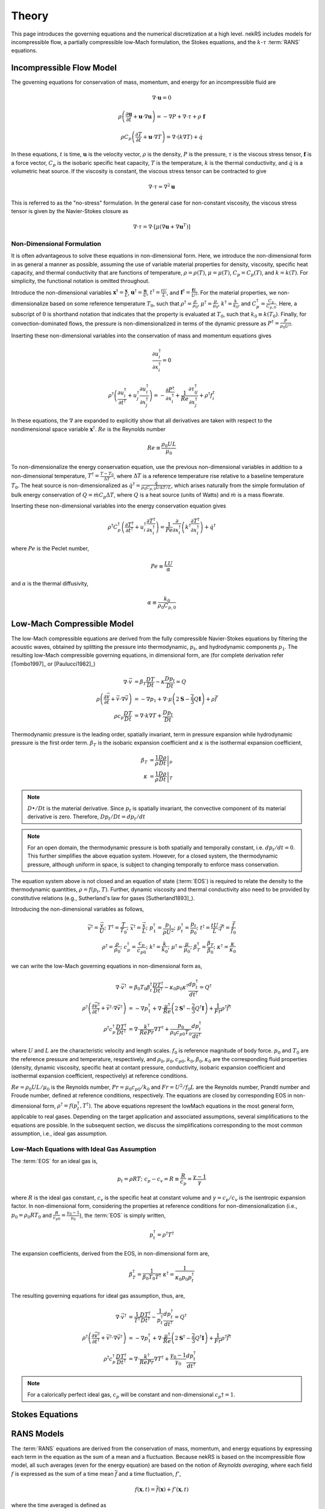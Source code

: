 .. _theory:

Theory
======

This page introduces the governing equations and the numerical discretization
at a high level. nekRS includes models for incompressible flow, a partially
compressible low-Mach formulation, the Stokes equations, and the :math:`k`-:math:`\tau`
:term:`RANS` equations.

.. _ins_model:

Incompressible Flow Model
-------------------------

The governing equations for conservation of mass, momentum, and energy for
an incompressible fluid are

.. math::

  \nabla\cdot\mathbf u=0

.. math::

  \rho\left(\frac{\partial\mathbf u}{\partial t}+\mathbf u\cdot\nabla\mathbf u\right)=-\nabla P+\nabla\cdot\tau+\rho\ \mathbf f

.. math::

  \rho C_p\left(\frac{\partial T}{\partial t}+\mathbf u\cdot\nabla T\right)=\nabla\cdot\left(k\nabla T\right)+\dot{q}

In these equations, :math:`t` is time,
:math:`\mathbf u` is the velocity vector, :math:`\rho` is the density, :math:`P` is the pressure,
:math:`\tau` is the viscous stress tensor, :math:`\mathbf f` is a force vector, :math:`C_p` is the
isobaric specific heat capacity, :math:`T` is the temperature, :math:`k` is the thermal conductivity,
and :math:`\dot{q}` is a volumetric heat source. If the viscosity is constant, the viscous stress tensor
can be contracted to give

.. math::

  \nabla\cdot\tau=\nabla^2\mathbf u

This is referred to as the "no-stress" formulation. In the general case for non-constant viscosity,
the viscous stress tensor is given by the Navier-Stokes closure as

.. math::

  \nabla\cdot\tau=\nabla\cdot\left\lbrack\mu\left(\nabla\mathbf u+\nabla\mathbf u^T\right)\right\rbrack

.. _nondimensional_eqs:

Non-Dimensional Formulation
"""""""""""""""""""""""""""

It is often advantageous to solve these equations in non-dimensional form. Here, we introduce
the non-dimensional form in as general a manner as possible, assuming the use of variable
material properties for density, viscosity, specific heat capacity, and thermal conductivity
that are functions of temperature, :math:`\rho=\rho(T)`, :math:`\mu=\mu(T)`,
:math:`C_p=C_p(T)`, and :math:`k=k(T)`. For simplicity, the functional notation is
omitted throughout.

Introduce
the non-dimensional variables :math:`\mathbf x^\dagger=\frac{\mathbf x}{L}`,
:math:`\mathbf u^\dagger=\frac{\mathbf u}{U}`, :math:`t^\dagger=\frac{tU}{L}`,
and :math:`\mathbf f^\dagger=\frac{\mathbf f L}{U^2}`. For the material properties,
we non-dimensionalize based on some reference temperature :math:`T_0`, such that
:math:`\rho^\dagger=\frac{\rho}{\rho_0}`, :math:`\mu^\dagger=\frac{\mu}{\mu_0}`,
:math:`k^\dagger=\frac{k}{k_0}`, and :math:`C_p^\dagger=\frac{C_p}{C_{p,0}}`. Here,
a subscript of :math:`0` is shorthand notation that indicates that the property
is evaluated at :math:`T_0`, such that :math:`k_0\equiv k(T_0)`.
Finally, for convection-dominated flows,
the pressure is non-dimensionalized in terms of the dynamic pressure as
:math:`P^\dagger=\frac{P}{\rho_0 U^2}`.

Inserting these non-dimensional variables
into the conservation of mass and momentum equations gives

.. math::

  \frac{\partial u_i^\dagger}{\partial x_i^\dagger}=0

.. math::

  \rho^\dagger\left(\frac{\partial u_i^\dagger}{\partial t^\dagger}+u_j^\dagger\frac{\partial u_i^\dagger}{\partial x_j^\dagger}\right)=-\frac{\partial P^\dagger}{\partial x_i^\dagger}+\frac{1}{Re}\frac{\partial \tau_{ij}^\dagger}{\partial x_j^\dagger}+\rho^\dagger f_i^\dagger

In these equations, the :math:`\nabla` are expanded to explicitly show that all derivatives
are taken with respect to the nondimensional space variable :math:`\mathbf x^\dagger`. :math:`Re`
is the Reynolds number

.. math::

  Re\equiv\frac{\rho_0 UL}{\mu_0}

To non-dimensionalize the energy conservation equation, use the previous non-dimensional
variables in addition to a non-dimensional temperature, :math:`T^\dagger=\frac{T-T_0}{\Delta T}`,
where :math:`\Delta T` is a reference temperature rise relative to a baseline temperature
:math:`T_0`. The heat source is non-dimensionalized as :math:`\dot{q}^\dagger=\frac{\dot{q}}{\rho_0 C_{p,0} U\Delta T/L}`,
which arises naturally from the simple formulation of bulk energy conservation of
:math:`Q=\dot{m}C_p\Delta T`, where :math:`Q` is a heat source (units of Watts) and
:math:`\dot{m}` is a mass flowrate.

Inserting these non-dimensional variables into the energy conservation equation gives

.. math::

  \rho^\dagger C_p^\dagger\left(\frac{\partial T^\dagger}{\partial t^\dagger}+u_i^\dagger\frac{\partial T^\dagger}{\partial x_i^\dagger}\right)=\frac{1}{Pe}\frac{\partial}{\partial x_i^\dagger}\left(k^\dagger\frac{\partial T^\dagger}{\partial x_i^\dagger}\right)+\dot{q}^\dagger

where :math:`Pe` is the Peclet number,

.. math::

  Pe\equiv\frac{LU}{\alpha}

and :math:`\alpha` is the thermal diffusivity,

.. math::

  \alpha\equiv\frac{k_0}{\rho_0 C_{p,0}}

.. _low_mach:

Low-Mach Compressible Model
---------------------------

The low-Mach compressible equations are derived from the fully compressible Navier-Stokes equations by filtering the acoustic waves, obtained by splitting the pressure into thermodynamic, :math:`p_t`, and hydrodynamic components :math:`p_1`. The resulting low-Mach compressible governing equations, in dimensional form, are (for complete derivation refer [Tombo1997]_ or [Paulucci1982]_)

.. math::
  \nabla \cdot \vec{v} &= \beta_T \frac{D T}{D t} - \kappa \frac{D p_{t}}{D t} = Q\\
  \rho \left(\frac{\partial \vec{v}}{\partial t} + \vec{v} \cdot \nabla \vec{v} \right) &= -\nabla p_1 + \nabla \cdot \mu \left(2 \boldsymbol{\underline{S}} - \frac{2}{3} Q \boldsymbol{\underline{I}} \right) + \rho \vec{f} \\
  \rho c_p \frac{D T}{D t} &= \nabla \cdot k \nabla T +  \frac{D p_t}{D t}
  
Thermodynamic pressure is the leading order, spatially invariant, term in pressure expansion while hydrodynamic pressure is the first order term. :math:`\beta_T` is the isobaric expansion coefficient and :math:`\kappa` is the isothermal expansion coefficient,

.. math::
  \beta_T &= \frac{1}{\rho} \left.\frac{D \rho}{D t}\right|_p \\
  \kappa &= \frac{1}{\rho} \left.\frac{D \rho}{D t}\right|_T

.. note::
  :math:`D \bullet/ Dt` is the material derivative. Since :math:`p_t` is spatially invariant, the convective component of its material derivative is zero. Therefore, :math:`D p_t/Dt = dp_t/dt`

.. note::
  For an open domain, the thermodynamic pressure is both spatially and temporally constant, i.e. :math:`dp_t/dt = 0`. This further simplifies the above equation system. However, for a closed system, the thermodynamic pressure, although uniform in space, is subject to changing temporally to enforce mass conservation.

The equation system above is not closed and an equation of state (:term:`EOS`) is required to relate the density to the thermodynamic quantities, :math:`\rho = f(p_t,T)`. Further, dynamic viscosity and thermal conductivity also need to be provided by constitutive relations (e.g., Sutherland's law for gases [Sutherland1893]_).

Introducing the non-dimensional variables as follows,

.. math::
  \vec{v}^\dagger = \frac{\vec{v}}{U}; \,\, T^\dagger = \frac{T}{T_0}; \,\, \vec{x}^\dagger = \frac{\vec{x}}{L};\,\, p_1^\dagger = \frac{p_1}{\rho U^2};\,\, p_t^\dagger = \frac{p_t}{p_0};\,\, t^\dagger = \frac{t U}{L}; \vec{f}^\dagger = \frac{\vec{f}}{f_0} \\
  \rho^\dagger = \frac{\rho}{\rho_0}; \,\, c_p^\dagger = \frac{c_p}{c_{p0}}; \,\, k^\dagger =\frac{k}{k_0}; \,\, \mu^\dagger = \frac{\mu}{\mu_0}; \,\, \beta_T^\dagger = \frac{\beta_T}{\beta_0}; \,\, \kappa^\dagger = \frac{\kappa}{\kappa_0} 

we can write the low-Mach governing equations in non-dimensional form as,

.. math::
  \nabla \cdot \vec{v}^\dagger &= \beta_0 T_0 \beta_t^\dagger \frac{D T^\dagger}{D t^\dagger} - \kappa_0 p_0 \kappa^\dagger \frac{d p_t^\dagger}{dt^\dagger} = Q^\dagger \\
  \rho^\dagger \left(\frac{\partial \vec{v}^\dagger}{\partial t^\dagger} + \vec{v}^\dagger \cdot \nabla \vec{v}^\dagger\right) &= - \nabla p_1^\dagger + \nabla \cdot \frac{\mu^\dagger}{Re} \left(2 \boldsymbol{\underline{S}}^\dagger - \frac{2}{3} Q^\dagger \boldsymbol{\underline{I}}\right) + \frac{1}{Fr} \rho^\dagger \vec{f}^\dagger \\
  \rho^\dagger c_p^\dagger \frac{D T^\dagger}{D t^\dagger} &= \nabla \cdot \frac{k^\dagger}{Re Pr} \nabla T^\dagger + \frac{p_0}{\rho_0 c_{p0} T_0} \frac{d p_t^\dagger}{d t^\dagger}

where :math:`U` and :math:`L` are the characteristic velocity and length scales. :math:`f_0` is reference magnitude of body force. :math:`p_0` and :math:`T_0` are the reference pressure and temperature, respectively, and :math:`\rho_0, \mu_0, c_{p0}, k_0, \beta_0, \kappa_0` are the corresponding fluid properties (density, dynamic viscosity, specific heat at contant pressure, conductivity, isobaric expansion coefficient and isothermal expansion coefficient, respectively) at reference conditions. 

:math:`Re=\rho_0 U L/\mu_0` is the Reynolds number, :math:`Pr = \mu_0 c_{p0}/k_0` and :math:`Fr=U^2/f_0 L` are the Reynolds number, Prandtl number and Froude number, defined at reference conditions, respectively. The equations are closed by corresponding EOS in non-dimensional form, :math:`\rho^\dagger = f(p_t^\dagger,T^\dagger)`. The above equations represent the lowMach equations in the most general form, applicable to real gases. Depending on the target application and associated assumptions, several simplifications to the equations are possible. In the subsequent section, we discuss the simplifications corresponding to the most common assumption, i.e., ideal gas assumption.

Low-Mach Equations with Ideal Gas Assumption
""""""""""""""""""""""""""""""""""""""""""""

The :term:`EOS` for an ideal gas is,

.. math::
  p_t = \rho R T; \,\, c_p-c_v = R \equiv \frac{R}{c_p} = \frac{\gamma - 1}{\gamma}

where :math:`R` is the ideal gas constant, :math:`c_v` is the specific heat at constant volume and :math:`\gamma = c_p/c_v` is the isentropic expansion factor.
In non-dimensional form, considering the properties at reference conditions for non-dimensionalization (i.e., :math:`p_0 = \rho_0 R T_0` and :math:`\frac{R}{c_{p0}}= \frac{\gamma_0-1}{\gamma_0}`), the :term:`EOS` is simply written,

.. math::
  p_t^\dagger = \rho^\dagger T^\dagger

The expansion coefficients, derived from the EOS, in non-dimensional form are,

.. math::
  \beta_T^\dagger = \frac{1}{\beta_0 T_0 T^\dagger} \,\, \kappa^\dagger = \frac{1}{\kappa_0 p_0 p_t^\dagger}

The resulting governing equations for ideal gas assumption, thus, are,

.. math::
  \nabla \cdot \vec{v}^\dagger &= \frac{1}{T^\dagger} \frac{D T^\dagger}{D t^\dagger} - \frac{1}{p_t^\dagger} \frac{d p_t^\dagger}{dt^\dagger} = Q^\dagger \\
  \rho^\dagger \left(\frac{\partial \vec{v}^\dagger}{\partial t^\dagger} + \vec{v}^\dagger \cdot \nabla \vec{v}^\dagger\right) &= - \nabla p_1^\dagger + \nabla \cdot \frac{\mu^\dagger}{Re} \left(2 \boldsymbol{\underline{S}}^\dagger - \frac{2}{3} Q^\dagger \boldsymbol{\underline{I}}\right) + \frac{1}{Fr} \rho^\dagger \vec{f}^\dagger \\
  \rho^\dagger c_p^\dagger \frac{D T^\dagger}{D t^\dagger} &= \nabla \cdot \frac{k^\dagger}{Re Pr} \nabla T^\dagger + \frac{\gamma_0-1}{\gamma_0} \frac{d p_t^\dagger}{d t^\dagger}
  
.. note::
  For a calorically perfect ideal gas, :math:`c_p` will be constant and non-dimensional :math:`c_p\dagger = 1`.


Stokes Equations
----------------

.. _rans_models:

RANS Models
-----------

The :term:`RANS` equations are derived from the conservation of mass, momentum, and energy
equations by expressing each term in the equation as the sum of a mean and a fluctuation.
Because nekRS is based on the incompressible flow model, all such averages (even for the
energy equation) are based on the notion of *Reynolds averaging*, where
each field :math:`f` is expressed as the sum of a time mean :math:`\overline{f}` and a time fluctuation,
:math:`f'`,

.. math::

  f(\mathbf x, t)=\overline{f}(\mathbf x)+f'(\mathbf x,t)

where the time averaged is defined as

.. math::

  \overline{f}=\lim_{S\rightarrow\infty}\frac{1}{S}\int_{t}^{t+S}f(\mathbf x,t)dt

For compressible flows in which energy conservation affects density, the :term:`RANS`
equations are instead derived with *Favre averaging*, where each field :math:`f_i`
is expressed as the sum of a density-weighted time average :math:`\tilde{f}_i`
and a fluctuation :math:`f_i^{''}`. It is therefore an important distinction here that
we only consider *Reynolds averaging*, which leads to a simpler formulation of
the :term:`RANS` energy conservation equation that the compressible flow case.

Inserting the above "Reynolds decomposition" for :math:`\mathbf u`, :math:`P`, and :math:`T`
into the governing equations and averaging in time
then gives the :term:`RANS` equations. For
the incompressible flow equations in :ref:`ins_model`,
the :term:`RANS` mass, momentum, and energy equations are

.. math::

  \frac{\partial\overline{u_i}}{\partial x_i} = 0

.. math::

  \rho\left(\frac{\partial\overline{u_i}}{\partial t}+\overline{u_j}\frac{\partial\overline{u_i}}{\partial x_j}+\frac{\partial}{\partial x_j}\overline{u_i'u_j'}\right)=-\frac{\partial \overline{P}}{\partial x_i}+\frac{\partial}{\partial x_j}\left(2\mu \overline{S_{ij}}\right)+\rho\overline{\mathbf f}

.. math::

  \rho C_p\left(\frac{\partial\overline{T}}{\partial t}+\overline{u_i}\frac{\partial\overline{T}}{\partial x_i}+\frac{\partial\overline{u_i'T'}}{\partial x_i}\right)=\frac{\partial}{\partial x_i}\left(k\frac{\partial\overline{T}}{\partial x_i}\right)+\overline{\dot{q}}

where :math:`\overline{S_{ij}}` is the mean strain rate tensor,

.. math::

  \overline{S_{ij}}=\frac{1}{2}\left(\frac{\partial \overline{u_i}}{\partial x_j}+\frac{\partial\overline{u_j}}{\partial x_i}\right)

The mass, momentum, and energy conservation equations have the same form as the instantaneous flow
equations in :ref:`ins_model` except for the addition of another
stress tensor to the momentum equation - :math:`\rho \overline{u_i'u_j'}`, and the addition
of another heat flux vector to the energy equation - :math:`\rho C_p\overline{u_i'T'}`.
The stress term in the momentum equation
is referred to as the Reynolds stress tensor;
:math:`\rho\ \partial(\overline{u_i'u_j'})/\partial x_j` represents the time-averaged rate
of momentum transfer due to turbulence. The heat flux term in the energy equation is
referred to as the turbulent heat flux; :math:`\rho C_p\partial\overline{u_i'T'}/\partial x_i`
represents the time-averaged rate of energy addition due to turbulence.
The objective of :term:`RANS` models is to provide
closures for the Reynolds stress tensor and turbulent heat flux vector in terms of the mean
properties such that the time-averaged
equations can be solved for the mean flow.

Boussinesq Approximation
""""""""""""""""""""""""

The :term:`RANS` models in nekRS are based on the Boussinesq eddy viscosity approximation,
which assumes that the momentum flux that induces the Reynolds stresses shares the same
functional form as the momentum flux that induces the molecular stresses. In other words,
the Navier-Stokes closure that was used to relate the deviatoric stress tensor
:math:`\tau_{ij}` to the strain rate tensor,

.. math::

  \tau_{ij}=\mu\left(\frac{\partial u_i}{\partial x_j}+\frac{\partial u_j}{\partial x_i}\right)-\underbrace{\frac{2}{3}\mu\frac{\partial u_i}{\partial x_i}\delta_{ij}}_\text{$=\ 0$ if incompressible}

is assumed applicable to the Reynolds stress tensor, but with instantaneous velocities replaced by
mean velocities and the molecular viscosity replaced by the turbulent eddy viscosity
:math:`\mu_T`,

.. math::

  \rho\overline{u_i'u_j'}=\mu_T\left(\frac{\partial\overline{u_i}}{\partial x_j}+\frac{\partial\overline{u_j}}{\partial x_i}\right)-\underbrace{\frac{2}{3}\mu\frac{\partial \overline{u_i}}{\partial x_i}\delta_{ij}}_\text{$=\ 0$ if incompressible}-\frac{2}{3}\rho k\delta_{ij}

Here, :math:`k` is the turbulent kinetic energy,

.. math::

  k\equiv\frac{1}{2}\left(\overline{u_1'u_1'}+\overline{u_2'u_2'}+\overline{u_3'u_3'}\right)

The final term in the Boussinesq approximation for the Reynolds stress tensor simply ensures that
the trace of the Reynolds stress tensor equals :math:`2k`, because otherwise, for incompressible flows,
the trace of the Reynolds stress tensor would be zero. Inserting the Boussinesq eddy viscosity
model for the Reynolds stress tensor into the incompressible flow mean momentum equation then gives

.. math::

  \rho\left(\frac{\partial\overline{u_i}}{\partial t}+\overline{u_j}\frac{\partial\overline{u_i}}{\partial x_j}\right)=-\frac{\partial \overline{P}}{\partial x_i}+\frac{\partial}{\partial x_j}\left\lbrack 2\left(\mu+\mu_T\right) \overline{S_{ij}}-\frac{2}{3}\rho k\delta_{ij}\right\rbrack+\rho\overline{\mathbf f}

In nekRS, as well as many other :term:`RANS` codes, it is commonplace to combine
the gradient of :math:`P+\frac{2}{3}\rho k` terms together into a single reduced pressure,

.. math::

  P_r\equiv\overline{P}+\frac{2}{3}\rho k

such that the term proportional to :math:`\rho k` can be bundled into a single pressure gradient kernel,

.. math::

  -\frac{\partial\overline{P}}{\partial x_i}-\frac{\partial}{\partial x_j}\left(-\frac{2}{3}\rho k\delta_{ij}\right)\rightarrow-\frac{\partial P_r}{\partial x_i}

.. warning::

  The pressure solution, available on the ``nrs->P`` object and written to output under
  the name "pressure," represents this *reduced* pressure. To obtain :math:`\overline{P}`,
  you should subtract :math:`\frac{2}{3}\rho k` from ``nrs->P``.

Turbulent Prandtl Number
""""""""""""""""""""""""

Closure for the turbulent heat flux is typically motivated from considerations
of the analogy between momentum and energy transfer; while the Boussinesq approximation
was used to introduce a relationship between the Reynolds stress tensor :math:`\rho\overline{u_i'u_j'}`
in terms of the mean strain rate, the turbulent heat flux is assumed proportional to
the mean temperature gradient via a gradient diffusion approximation,

.. math::

  \rho C_p\overline{u_i'T'}=k_T\frac{\partial \overline{T}}{\partial x_i}

where :math:`k_T` is the turbulent conductivity. :math:`k_T` is related
to :math:`\mu_T`, the turbulent momentum diffusivity, by the turbulent Prandtl number
:math:`Pr_T`,

.. math::

  Pr_T\equiv\frac{\nu_T}{\alpha_T}

where :math:`\nu_T\equiv\mu_T/rho` and :math:`\alpha_T` is the turbulent thermal diffusivity,

.. math::

  \alpha_T\equiv\frac{k_T}{\rho C_p}

Inserting this gradient diffusion approximation into the incompressible flow
mean energy equation then gives

.. math::

  \rho C_p\left(\frac{\partial\overline{T}}{\partial t}+\overline{u_i}\frac{\partial\overline{T}}{\partial x_i}\right)=\frac{\partial}{\partial x_i}\left\lbrack\left(k+\frac{\mu_T}{Pr_T}C_p\right)\frac{\partial\overline{T}}{\partial x_i}\right\rbrack+\overline{\dot{q}}

.. _ktau:

The :math:`k`-:math:`\tau` Model
""""""""""""""""""""""""""""""""

nekRS uses the :math:`k`-:math:`\tau` turbulence model to close the mean flow equations [Kalitzin]_.
Because the :math:`k`-:math:`\epsilon`, :math:`k`-:math:`\omega`, and :math:`k`-:math:`\omega`
:term:`SST` models tend to dominate the :term:`RANS` space, extra discussion is devoted here
to motivating the use of this particular model. Because :math:`Pr_T` is typically taken as a
constant, often 0.90 [Wilcox]_, the objective of incompressible flow :term:`RANS` models is to compute
the eddy viscosity and :math:`k` needed to close the
mean momentum and energy equations.

.. note::

  Take care not to confuse the inverse of the specific dissipation rate, :math:`\tau`, with
  the deviatoric molecular stress tensor, which is also represented here as :math:`\tau` due to convention.

The :math:`k`-:math:`\tau` model is a modification of the standard :math:`k`-:math:`\omega`
turbulence model that bases the second transport equation on the *inverse* of the specific
dissipation rate :math:`\omega`,

.. math::

  \tau\equiv\frac{1}{\omega}

rather than the on :math:`\omega`.
The :math:`k`-:math:`\tau` model attempts to retain two important
features of the :math:`k`-:math:`\omega` model -

  1. Good predictions for flows with adverse pressure gradients and separation, and
  2. Reasonable prediction of boundary layers and near-wall behavior without wall functions
     or special low-:math:`Re_t` treatments.

These two aspects contribute to better predictions of complex flows with reduced
numerical complexity associated with wall functions or
damping functions that can cause stiff behavior [Kok]_ and inaccurate flow predictions. By introducing the
definition of :math:`\tau\equiv 1/\omega`, the :math:`k`-:math:`\tau` model attemps to improve upon
the :math:`k`-:math:`\omega` model in two main ways -

  1. Simplify wall boundary conditions for the second transport equation, and
  2. Bound the source terms in the second transport equation in near-wall regions.

As :math:`y\rightarrow 0`, :math:`\omega\rightarrow y^{-2}`, while
:math:`k\rightarrow 0` [Kok]_. Therefore, while :math:`\omega` is infinite
at walls, :math:`\tau` is zero. Traditionally, this singular behavior in :math:`\omega`
was treated by applying "rough wall" boundary conditions to :math:`\omega`
with the wall roughness set to a "small enough" value to simulate a hydraulically
smooth wall [Kok]_. However, this ad hoc approach retains a strong dependence
on the near-wall mesh resolution, often requiring prohibitively fine elements to
accurately predict boundary layer properties [Kalitzin]_. And,
such an approach retains near-singular behavior in the first and second derivatives of
:math:`\omega`. Applying a zero boundary condition to :math:`\tau`
on solid walls is comparatively trivial.

With regards to the second point, the :math:`\omega` transport equation contains a source term
propotional to :math:`\omega^2`; because :math:`\omega\rightarrow y^{-2}` as :math:`y\rightarrow 0`,
this source term displays singular behavior as :math:`y\rightarrow 0`. Singular behavior
of the source terms can result in large numerical errors and stiffness that negatively
affects the convergence of the computational solution. Conversely, all source terms in
the :math:`\tau` equation are bounded near walls [Kok]_.

With this motivation, the :math:`k` and :math:`\tau` equations are described next.
A slightly lengthier description is provided for each in order to give greater context
to the genesis of this model.

**The** :math:`k` **Equation**

The :math:`k`
equation is a *model* version of the *true* :math:`k` equation. The *true* :math:`k`
equation is derived by taking the trace of the Reynolds stress equation, a process that
is itself motivated by recognition that the trace of the Reynolds stress tensor is equal
to :math:`2k`,

.. math::

  \overline{u_i'u_i'}=2k

The *true* :math:`k` equation contains terms that depend on the mean flow velocity,
the turbulent kinetic energy, and the dissipation, in addition to more exotic terms such as
:math:`\overline{u_i'u_i'u_j'}` and :math:`\overline{P'u_j'}`. These additional fluctuating
terms do not bring the *true* :math:`k` equation any closer to a tractable solution,
so Prandtl introduced a :math:`\partial k/\partial x_j`
gradient diffusion approximation for the turbulent transport and
pressure diffusion terms (:math:`\frac{1}{2}\rho\overline{u_i'u_i'u_j'}+\overline{P'u_j'}`)
with a diffusion coefficient of :math:`\mu_T/\sigma_k`, where :math:`\sigma_k`
is a constant [Wilcox]_. With this gradient diffusion model, the *true*
:math:`k` equation is simplified to a tractable *model* :math:`k` equation [Launder]_,

.. math::

  \frac{\partial(\rho k )}{\partial t}+\nabla\cdot\left(\rho k\overline{\mathbf u}\right)=\nabla\cdot\left\lbrack\left(\mu+\frac{\mu_T}{\sigma_k}\right)\nabla k\right\rbrack+\mathscr{P}-\rho\epsilon

where :math:`\mathscr{P}` is the production of turbulent kinetic energy by velocity shear,

.. math::

  \mathscr{P}\equiv\rho\overline{u_i'u_j'}\frac{\partial\overline{u_i}}{\partial x_j}

and :math:`\epsilon` is the dissipation per unit mass,

.. math::

  \epsilon\equiv\nu\overline{\frac{\partial u_i'}{\partial x_j}\frac{\partial u_i'}{\partial x_j}}

The production term represents the rate at which energy is transferred from the mean
flow to the turbulent flow, while the dissipation term represents the rate at which
turbulent kinetic energy is converted to heat. Note that the only difference between this
*model* :math:`k` equation and the *true* :math:`k` equation is the introduction of the
gradient diffusion approximation for the turbulent transport and pressure diffusion terms.

The :math:`k` equation used in the
:math:`k`-:math:`\tau` model is then
obtained as a simple transformation of
the standard :math:`k` equation by the following
relationship [Kok]_,

.. math::

  \omega\equiv\frac{\epsilon}{\beta^*k}

where :math:`\beta^*` is a constant. Inserting :math:`\omega\beta^*k`
for :math:`\epsilon` in the dissipation term :math:`\rho\epsilon` gives
the :math:`k` equation used in nekRS,

.. math::

  \frac{\partial(\rho k )}{\partial t}+\nabla\cdot\left(\rho k\overline{\mathbf u}\right)=\nabla\cdot\left\lbrack\left(\mu+\frac{\mu_T}{\sigma_k}\right)\nabla k\right\rbrack+\mathscr{P}-\rho\beta^*\frac{k}{\tau}

**The** :math:`\tau` **Equation**

In two-equation :term:`RANS` turbulence modeling, the greatest source of uncertainty is
the proper choice of the second transport variable. While a *true* :math:`k` equation
is often used as the starting point for developing the *model* :math:`k` equation,
it is commonplace to start immediately from an ad hoc, "fabricated," model equation
for the second turbulence variable. Of course, "exact" equations can always be
derived for the second turbulence variable through various operations on the mean Navier-Stokes
equation or the Reynolds stress equation, but the exact equations for :math:`\epsilon`,
:math:`\omega`, or other turbulence quantities tend to be far more complex than
the exact equation for :math:`k` shown earlier.

In 1942, Kolmogorov was the first to
propose the :math:`k`-:math:`\omega` model [Wilcox]_. His formulation was
very heuristic - from the Boussinesq approximation, it is likely that
:math:`\nu_T\propto k`, which requires another variable with dimensions inverse time.
Based on the work of Kolmogorov and many subsequent researchers of the
:math:`k`-:math:`\omega` model, inserting :math:`\tau\equiv 1/\omega` into the
:math:`\omega` equation gives the :math:`\tau` equation - this approach is very similar
to that used to obtained the :math:`k` equation.
The :math:`\tau` equation used in nekRS is [Kok]_

.. math::

  \frac{\partial(\rho\tau)}{\partial t}+\nabla\cdot\left(\rho\tau\overline{\mathbf u}\right)=\nabla\cdot\left\lbrack\left(\mu+\frac{\mu_T}{\sigma_\tau}\right)\nabla \tau\right\rbrack-\alpha\frac{\tau}{k}\mathscr{P}+\rho\beta-2\frac{\mu}{\tau}\nabla\tau\cdot\nabla\tau

..
   TODO:
   The Kok version has
   mu_t/sigma_tau added to the viscosity on the last term.

where :math:`\sigma_\tau`, :math:`\alpha`, and :math:`\beta` are constants. The
last term on the right-hand side of the :math:`\tau` equation is in practice
implemented in the form

.. math::

  \frac{2}{\tau}\nabla\tau\cdot\nabla\tau\rightarrow 8\nabla\sqrt{\tau}\cdot\nabla\sqrt{\tau}

in order to reduce the discretization error associated with the computation
of gradients of a term that scales as :math:`y^2` as :math:`y\rightarrow 0` [Kok]_.

**The Eddy Viscosity**

The objective of :term:`RANS` models is to estimate the eddy viscosity :math:`\mu_T`
that appears in the Boussinesq approximation. The particular form for :math:`\mu_T`
can be understood here in terms of the standard :math:`k`-:math:`\epsilon`
model [Launder]_, for which :math:`\mu_T` is given as


.. math::

  \mu_T=C_\mu\rho\frac{k^2}{\epsilon}

where :math:`C_\mu` is a constant. Inserting :math:`\tau\equiv 1/\omega` and
:math:`\epsilon=\beta^*\omega k` gives

.. math::

  \mu_T=\rho k\tau

which presumes that :math:`C_\mu` and :math:`\beta^*` are really the same constant,
but with different notation developed separately by the :math:`k`-:math:`\epsilon`
researchers and the :math:`k`-:math:`\tau` researchers [Kok]_.

..
  TODO: is this the correct explanation for why there's no coefficient in the mu_t equation?

**Closure Coefficients and Other Details**

Table :ref:`RANS Coefficients <rans_coeffs>` shows the values for the various
constants used in nekRS's :math:`k`-:math:`\tau` model.

.. _rans_coeffs:

.. table:: RANS Coefficients

  ==================== =================== ======
  Coefficient          Value               Source
  ==================== =================== ======
  :math:`\sigma_k`     :math:`5/3`
  :math:`\sigma_\tau`  :math:`2.0`
  :math:`Pr_T`         user-selected       ---
  ==================== =================== ======

A limiter is applied to both :math:`k` and :math:`\tau` to prevent negative values
of either :math:`k` or :math:`\tau`,

.. math::

  k = \max{\left(k, 0.01|k|\right)}

.. math::

  \tau = \max{\left(\tau, 0.01|\tau|\right)}

.. warning::

  nekRS's :math:`k`-:math:`\tau` implementation currently requires that
  the laminar dynamic viscosity and the density are constant, because the setup
  routines can only accept constant values. See :ref:`RANS Plugin <rans_plugin>`
  for more information.

.. note::

  Even if the molecular viscosity is constant, you must set ``stressFormulation = true`` in
  the input file because the total viscosity (molecular plus turbulent) will not be constant.

**Boundary Conditions**

On walls, because the asymptotic behavior of :math:`\omega` is :math:`\omega\propto y^{-2}`
as :math:`y\rightarrow0`, and because the instantaneous velocity
:math:`u_i\equiv \overline{u_i}+u_i'` must be zero due to the no-slip condition, both
:math:`k` and :math:`\tau` should be set to zero on no-slip boundaries.

On turbulent inlets, however, both :math:`k` and :math:`\tau` are generally nonzero, and
estimates for :math:`k` and :math:`\tau` must be provided. Turbulent inflow conditions are
usually unknown unless the modeler is fortunate enough to have experimental data - therefore,
the specification of inlet conditions on :math:`k` and :math:`\tau` tends to be fairly ad hoc.
An inlet condition for :math:`k` can be estimated by prescribing the turbulent intensity at
the inlet. The turbulent intensity :math:`I` is defined as the root mean square
fluctuating velocity normalized by the magnitude of the mean velocity, or

.. math::

  I\equiv\frac{\sqrt{\frac{1}{3}\left(u_i'u_i'\right)}}{\sqrt{\overline{u_j}\ \overline{u_j}}}

which can equivalently be written in terms of the turbulent kinetic energy as

.. math::

  I\equiv\frac{\sqrt{\frac{2}{3}k}}{\sqrt{\overline{u_j}\ \overline{u_j}}}

Therefore, if an inlet turbulent intensity can be prescribed, the inlet
turbulent kinetic energy is

.. math::

  k\equiv\frac{3}{2}I^2\overline{u_j}\ \overline{u_j}

For instance, it is common to assume a uniform turbulent intensity over an inlet of
between 1 and 5% for pipe flows [Russo]_. Experiments have also quantified the scaling
of turbulent intensity with Reynolds number.
From simulations and experiments of both incompressible
and compressible flows, the turbulent intensities
on the axis of a smooth circular pipe are [Russo]_:

.. math::

  I_\text{axis}=\begin{cases}0.0853Re^{-0.0727} & \text{incompressible}\\
  0.0550Re^{-0.0407} & \text{compressible}\end{cases}

With a slightly different definition based on the turbulent intensity averaged over
the cross-sectional area of a circular pipe, the turbulent intensity instead
scales as [Russo]_:

.. math::

  I_\text{area}=\begin{cases}0.140Re^{-0.0790} & \text{incompressible}\\
  0.227Re^{-0.1} & \text{compressible}\end{cases}

Similar correlations have also been developed for rough pipes [Basse]_. It is
also commonplace to apply conditions on :math:`k` in terms of the friction
velocity :math:`u_\tau`, defined as

.. math::

  u_\tau\equiv\sqrt{\frac{\tau_w}{\rho}}

where :math:`\tau_w` is the wall shear stress. The wall shear stress can then be
estimated using a friction factor correlation for :math:`f_D`, the Darcy friction factor,
which is defined as

.. math::

  \frac{\Delta P}{l}\equiv f_D\frac{1}{D}\frac{\rho \overline{u_j}\overline{u_j}}{2}

where :math:`\Delta P/l` is a pressure gradient and :math:`D` is a hydraulic diameter.
For circular pipes, the friction factor is related to :math:`\tau_w` as

.. math::

  f_D=8\frac{\tau_w}{\rho\overline{u_j}\overline{u_j}}

Typically, a simple friction factor correlation such as the Blasius model for pipes,
is selected

.. math::

  f_D=0.316Re^{-0.25}

Combining :math:`u_\tau`, :math:`f_D`, and one of the previous estimates for :math:`I_\text{area}`,
such as :math:`I_\text{area}=0.317Re^{-0.11}` [Basse]_ gives the following relationship between
:math:`I_\text{area}` and :math:`f_D`,

.. math::

  I_\text{area}=0.526f_D^{0.44}

Then, inserting the relationship between :math:`u_\tau` and :math:`f_D` gives,
after some manipulation,

.. math::

  k=2.56 u_\tau^2\left(\overline{u_j}\ \overline{u_j}\right)^{0.24}

While this algebraic exercise hasn't actually introduced any new information or closures
beyond what has already been discussed, it is information to see :math:`k` expressed
in terms of the friction velocity, because some nekRS inputs set :math:`k` on inlets
by first computing the :math:`u_\tau` from a friction correlation and then using an
expression similar to above.

In any case, one of these correlations for turbulent intensity,
or simply a fixed turbulent intensity of, say, 5%,
can be used to prescribe a uniform value of :math:`k` on an inlet. However, including
some spatial variation in :math:`k` on the inlet may reduce Gibbs phenomena if
the inlet turbulent intensity enforces the physical zero wall value. Spatial fits,
such as those developed for circular pipes [Russo]_, may improve the numerical stability
and accuracy of your simulation.

Finally, on outlets, "free-stream" boundary conditions are usually applied to
:math:`k` and :math:`\tau`.

**Non-Dimensional Formulation**

Now that the :math:`k`-:math:`\tau` model has been presented in its full form,
the non-dimensional formulation is provided. Because nekRS's :math:`k`-:math:`\tau` model
is currently limited to constant densities and laminar viscosities, the non-dimensional
formulation is slightly simpler than the more general case shown in
:ref:`Non-Dimensional Formulation <nondimensional_eqs>` that derived the non-dimensional
form of the instantaneous Navier-Stokes equations.

Introduce
the non-dimensional variables :math:`\mathbf x^\dagger=\frac{\mathbf x}{L}`,
:math:`\overline{\mathbf u}^\dagger=\frac{\overline{\mathbf u}}{U}`, :math:`t^\dagger=\frac{tU}{L}`,
and :math:`\overline{\mathbf f}^\dagger=\frac{\overline{\mathbf f} L}{U^2}`.
For convection-dominated flows,
the pressure is non-dimensionalized in terms of the dynamic pressure as
:math:`P^\dagger=\frac{P}{\rho U^2}`. Finally, the turbulent kinetic energy
and inverse dissipation rate are non-dimensionalized as
:math:`k^\dagger=\frac{k}{U^2}` and :math:`\tau^\dagger=\frac{\tau U}{L}`.

Inserting these non-dimensional variables
into the mean flow mass and momentum conservation equations gives

.. math::

  \frac{\partial \overline{u_i}^\dagger}{\partial x_i^\dagger}=0

.. math::

  \frac{\partial \overline{u_i}^\dagger}{\partial t^\dagger}+\overline{u_j}^\dagger\frac{\partial \overline{u_i}^\dagger}{\partial x_j^\dagger}=-\frac{\partial \overline{P}^\dagger}{\partial x_i^\dagger}+\frac{1}{Re}\left(1+\frac{\mu_T}{\mu}\right)\frac{\partial\overline{\tau_{ij}}^\dagger}{\partial x_j^\dagger}-\frac{\partial}{\partial x_j^\dagger}\left(\frac{2}{3}k^\dagger\delta_{ij}\right)+f_i^\dagger

To non-dimensionalize the energy conservation equation, use the previous non-dimensional
variables in addition to a non-dimensional temperature, :math:`T^\dagger=\frac{T-T_0}{\Delta T}`,
where :math:`\Delta T` is a reference temperature rise relative to a baseline temperature
:math:`T_0`. The heat source is non-dimensionalized as :math:`\dot{q}^\dagger=\frac{\dot{q}}{\rho C_{p} U\Delta T/L}`,
which arises naturally from the simple formulation of bulk energy conservation of
:math:`Q=\dot{m}C_p\Delta T`, where :math:`Q` is a heat source (units of Watts) and
:math:`\dot{m}` is a mass flowrate.
Inserting these non-dimensional variables into the energy conservation equation gives

.. math::

  \frac{\partial \overline{T}^\dagger}{\partial t^\dagger}+\overline{u_i}^\dagger\frac{\partial \overline{T}^\dagger}{\partial x_i^\dagger}=\frac{1}{Pe}\left(1+\frac{\mu_T/Pr_T}{k}C_p\right)\frac{\partial}{\partial x_i^\dagger}\frac{\partial \overline{T}^\dagger}{\partial x_i^\dagger}+\dot{q}^\dagger

To non-dimensionalize the :math:`k` and :math:`\tau` equations,
define :math:`\mathscr{P}^\dagger=\frac{\mathscr{P}}{\rho U^3/L}`
and :math:`\epsilon^\dagger=\frac{\epsilon}{U^3/L}`.
With previous non-dimensional variables already defined, the non-dimensional :math:`k`
and :math:`\tau` equations become

.. math::

  \frac{\partial k^\dagger}{\partial t^\dagger}+\overline{u_i}^\dagger\frac{\partial k^\dagger}{\partial x_i^\dagger}=\frac{1}{Re}\left(1+\frac{\mu_T/\sigma_k}{\mu}\right)\frac{\partial}{\partial x_i^\dagger}\frac{\partial k^\dagger}{\partial x_i^\dagger}+\mathscr{P}^\dagger-\beta^*\frac{k^\dagger}{\tau^\dagger}

.. math::

  \frac{\partial\tau^\dagger}{\partial t^\dagger}+\overline{u_i}^\dagger\frac{\partial\tau^\dagger}{\partial x_i^\dagger}=\frac{1}{Re}\left(1+\frac{\mu_T/\sigma_\tau}{\mu}\right)\frac{\partial}{\partial x_i^\dagger}\frac{\partial\tau^\dagger}{\partial x_i^\dagger}-\alpha\frac{\tau^\dagger}{k^\dagger}\mathscr{P}^\dagger+\beta-\frac{2}{Re}\frac{1}{\tau^\dagger}\frac{\partial\tau^\dagger}{\partial x_i^\dagger}\frac{\partial\tau^\dagger}{\partial x_i^\dagger}

Finally, the eddy viscosity is computed as

.. math::

  \mu_T=\rho k\tau

which after inserting the non-dimensional variables becomes

.. math::

  \mu_T=\rho ULk^\dagger\tau^\dagger

such that the non-dimensional eddy viscosity can be written as :math:`\mu_T^\dagger=k^\dagger\tau^\dagger`.
Therefore, the overall diffusion coefficients in the mean momentum equation,
mean energy equation, :math:`k` equation, and :math:`\tau` equation are, respectively

.. math::

  \frac{1}{Re}\left(1+\frac{\mu_T}{\mu}\right)\rightarrow\frac{1}{Re}+\mu_T^\dagger

.. math::

  \frac{1}{Pe}\left(1+\frac{\mu_T/Pr_T}{k}C_p\right)\rightarrow\frac{1}{Pe}+\frac{\mu_T^\dagger}{Pr_T}

.. math::

  \frac{1}{Re}\left(1+\frac{\mu_T/\sigma_k}{\mu}\right)\rightarrow\frac{1}{Re}+\frac{\mu_T^\dagger}{\sigma_k}

.. math::

  \frac{1}{Re}\left(1+\frac{\mu_T/\sigma_\tau}{\mu}\right)\rightarrow\frac{1}{Re}+\frac{\mu_T^\dagger}{\sigma_\tau}
